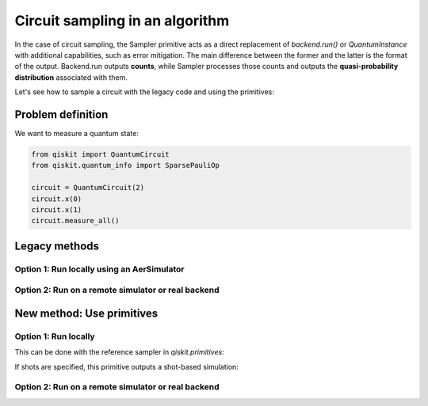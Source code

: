 Circuit sampling in an algorithm
=================================

In the case of circuit sampling, the Sampler primitive acts as a direct replacement of `backend.run()` or `QuantumInstance` with additional capabilities, such as error mitigation. The main difference between the former and the latter is the format of the output. Backend.run outputs **counts**, while Sampler processes those counts and outputs  the **quasi-probability distribution** associated with them.

Let's see how to sample a circuit with the legacy code and using the primitives:

Problem definition 
---------------------------

We want to measure a quantum state:

.. code-block:: python

    from qiskit import QuantumCircuit
    from qiskit.quantum_info import SparsePauliOp

    circuit = QuantumCircuit(2)
    circuit.x(0)
    circuit.x(1)
    circuit.measure_all()

Legacy methods
--------------

Option 1: Run locally using an AerSimulator
~~~~~~~~~~~~~~~~~~~~~~~~~~~~~~~~~~~~~~~~~~~~~~~

.. code-block:: python
    from qiskit import Aer, transpile

    # Transpile for simulator
    simulator = Aer.get_backend('aer_simulator')
    circ = transpile(circuit, simulator)

    # Run and get counts
    result = simulator.run(circ).result()
    counts = result.get_counts(circ)
    print(counts)


Option 2: Run on a remote simulator or real backend
~~~~~~~~~~~~~~~~~~~~~~~~~~~~~~~~~~~~~~~~~~~~~~~~~~~~~~~

.. code-block:: python
    from qiskit import IBMQ

    IBMQ.load_account()
    provider = IBMQ.get_provider(hub='ibm-q-internal') # here the hub should not be internal
    backend = provider.get_backend("ibmq_qasm_simulator")

    circ = transpile(circuit, backend)

    # Run and get counts
    result = simulator.run(circ).result()
    counts = result.get_counts(circ)
    print(counts)

    # The quantum instance example is analogous to option 1.

New method: Use primitives
--------------------------

Option 1: Run locally
~~~~~~~~~~~~~~~~~~~~~~~~~~

This can be done with the reference sampler in `qiskit.primitives`:

.. code-block:: python
    from qiskit.primitives import Sampler

    sampler = Sampler()

    result = sampler.run([circ]).result().quasi_dists
    print(result)

If shots are specified, this primitive outputs a shot-based simulation:

.. code-block:: python
    from qiskit.primitives import Sampler

    sampler = Sampler(options={"shots": 1024})

    result = sampler.run([circ]).result().quasi_dists
    print(result)

Option 2: Run on a remote simulator or real backend   
~~~~~~~~~~~~~~~~~~~~~~~~~~~~~~~~~~~~~~~~~~~~~~~~~~~~~~~~~~~~

.. code-block:: python
    from qiskit_ibm_runtime import QiskitRuntimeService, Sampler

    service = QiskitRuntimeService(channel="ibm_quantum")
    backend = service.backend("ibmq_qasm_simulator")

    sampler = Sampler(session=backend)

    result = sampler.run([state], [op]).result().quasi_dists
    print(result)
